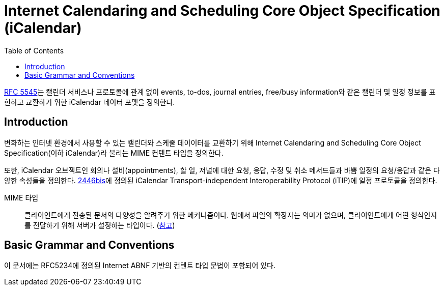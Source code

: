 = Internet Calendaring and Scheduling Core Object Specification (iCalendar)
:toc: left
:rfc5545: https://datatracker.ietf.org/doc/html/rfc5545

****
{rfc5545}[RFC 5545]는 캘린더 서비스나 프로토콜에 관계 없이 events, to-dos, journal entries, free/busy information와 같은 캘린더 및 일정 정보를 표현하고 교환하기 위한 iCalendar 데이터 포맷을 정의한다.
****

== Introduction

변화하는 인터넷 환경에서 사용할 수 있는 캘린더와 스케줄 데이이터를 교환하기 위해 Internet Calendaring and Scheduling Core Object Specification(이하 iCalendar)라 불리는 MIME 컨텐트 타입을 정의한다.

또한, iCalendar 오브젝트인 회의나 설비(appointments), 할 일, 저널에 대한 요청, 응답, 수정 및 취소 메서드들과 바쁨 일정의 요청/응답과 같은 다양한 속성들을 정의한다. https://datatracker.ietf.org/doc/html/rfc5545#ref-2446bis[2446bis]에 정의된 iCalendar Transport-independent Interoperability Protocol (iTIP)에 일정 프로토콜을 정의한다.

MIME 타입:: 클라이언트에게 전송된 문서의 다양성을 알려주기 위한 메커니즘이다. 웹에서 파일의 확장자는 의미가 없으며, 클라이언트에게 어떤 형식인지를 전달하기 위해 서버가 설정하는 타입이다. (https://developer.mozilla.org/ko/docs/Web/HTTP/Basics_of_HTTP/MIME_types[참고])

== Basic Grammar and Conventions

이 문서에는 RFC5234에 정의된 Internet ABNF 기반의 컨텐트 타입 문법이 포함되어 있다.
